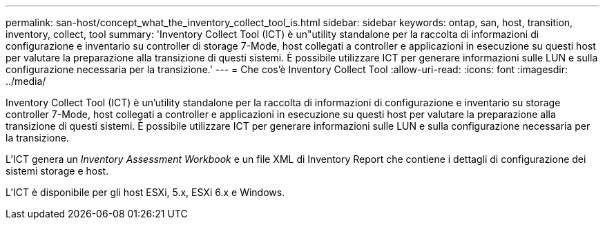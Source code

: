 ---
permalink: san-host/concept_what_the_inventory_collect_tool_is.html 
sidebar: sidebar 
keywords: ontap, san, host, transition, inventory, collect, tool 
summary: 'Inventory Collect Tool (ICT) è un"utility standalone per la raccolta di informazioni di configurazione e inventario su controller di storage 7-Mode, host collegati a controller e applicazioni in esecuzione su questi host per valutare la preparazione alla transizione di questi sistemi. È possibile utilizzare ICT per generare informazioni sulle LUN e sulla configurazione necessaria per la transizione.' 
---
= Che cos'è Inventory Collect Tool
:allow-uri-read: 
:icons: font
:imagesdir: ../media/


[role="lead"]
Inventory Collect Tool (ICT) è un'utility standalone per la raccolta di informazioni di configurazione e inventario su storage controller 7-Mode, host collegati a controller e applicazioni in esecuzione su questi host per valutare la preparazione alla transizione di questi sistemi. È possibile utilizzare ICT per generare informazioni sulle LUN e sulla configurazione necessaria per la transizione.

L'ICT genera un _Inventory Assessment Workbook_ e un file XML di Inventory Report che contiene i dettagli di configurazione dei sistemi storage e host.

L'ICT è disponibile per gli host ESXi, 5.x, ESXi 6.x e Windows.
